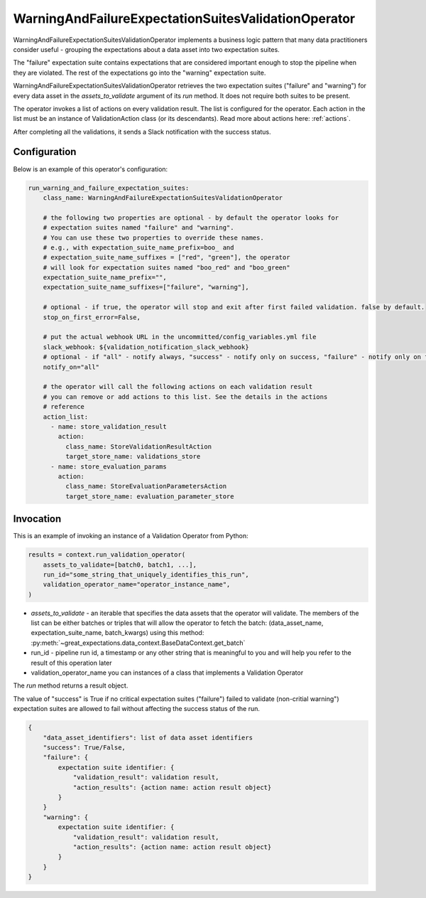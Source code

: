 .. _warning_and_failure_expectation_suites_validation_operator:

================================================================================
WarningAndFailureExpectationSuitesValidationOperator
================================================================================

WarningAndFailureExpectationSuitesValidationOperator implements a business logic pattern that many data practitioners consider useful - grouping the expectations about a data asset into two expectation suites.

The "failure" expectation suite contains expectations that are considered important enough to stop the pipeline when they are violated. The rest of the expectations go into the "warning" expectation suite.


WarningAndFailureExpectationSuitesValidationOperator retrieves the two expectation suites ("failure" and "warning") for every data asset in the `assets_to_validate` argument of its `run` method. It does not require both suites to be present.

The operator invokes a list of actions on every validation result. The list is configured for the operator.
Each action in the list must be an instance of ValidationAction
class (or its descendants). Read more about actions here: :ref:`actions`.

After completing all the validations, it sends a Slack notification with the success status.


Configuration
--------------

Below is an example of this operator's configuration:

.. code-block:: yaml

    run_warning_and_failure_expectation_suites:
        class_name: WarningAndFailureExpectationSuitesValidationOperator

        # the following two properties are optional - by default the operator looks for
        # expectation suites named "failure" and "warning".
        # You can use these two properties to override these names.
        # e.g., with expectation_suite_name_prefix=boo_ and
        # expectation_suite_name_suffixes = ["red", "green"], the operator
        # will look for expectation suites named "boo_red" and "boo_green"
        expectation_suite_name_prefix="",
        expectation_suite_name_suffixes=["failure", "warning"],

        # optional - if true, the operator will stop and exit after first failed validation. false by default.
        stop_on_first_error=False,

        # put the actual webhook URL in the uncommitted/config_variables.yml file
        slack_webhook: ${validation_notification_slack_webhook}
        # optional - if "all" - notify always, "success" - notify only on success, "failure" - notify only on failure
        notify_on="all"

        # the operator will call the following actions on each validation result
        # you can remove or add actions to this list. See the details in the actions
        # reference
        action_list:
          - name: store_validation_result
            action:
              class_name: StoreValidationResultAction
              target_store_name: validations_store
          - name: store_evaluation_params
            action:
              class_name: StoreEvaluationParametersAction
              target_store_name: evaluation_parameter_store


Invocation
-----------

This is an example of invoking an instance of a Validation Operator from Python:

.. code-block:: python

    results = context.run_validation_operator(
        assets_to_validate=[batch0, batch1, ...],
        run_id="some_string_that_uniquely_identifies_this_run",
        validation_operator_name="operator_instance_name",
    )

* `assets_to_validate` - an iterable that specifies the data assets that the operator will validate. The members of the list can be either batches or triples that will allow the operator to fetch the batch: (data_asset_name, expectation_suite_name, batch_kwargs) using this method: :py:meth:`~great_expectations.data_context.BaseDataContext.get_batch`
* run_id - pipeline run id, a timestamp or any other string that is meaningful to you and will help you refer to the result of this operation later
* validation_operator_name you can instances of a class that implements a Validation Operator

The `run` method returns a result object.

The value of "success" is True if no critical expectation suites ("failure") failed to validate (non-critial warning") expectation suites are allowed to fail without affecting the success status of the run.

.. code-block:: json

    {
        "data_asset_identifiers": list of data asset identifiers
        "success": True/False,
        "failure": {
            expectation suite identifier: {
                "validation_result": validation result,
                "action_results": {action name: action result object}
            }
        }
        "warning": {
            expectation suite identifier: {
                "validation_result": validation result,
                "action_results": {action name: action result object}
            }
        }
    }


